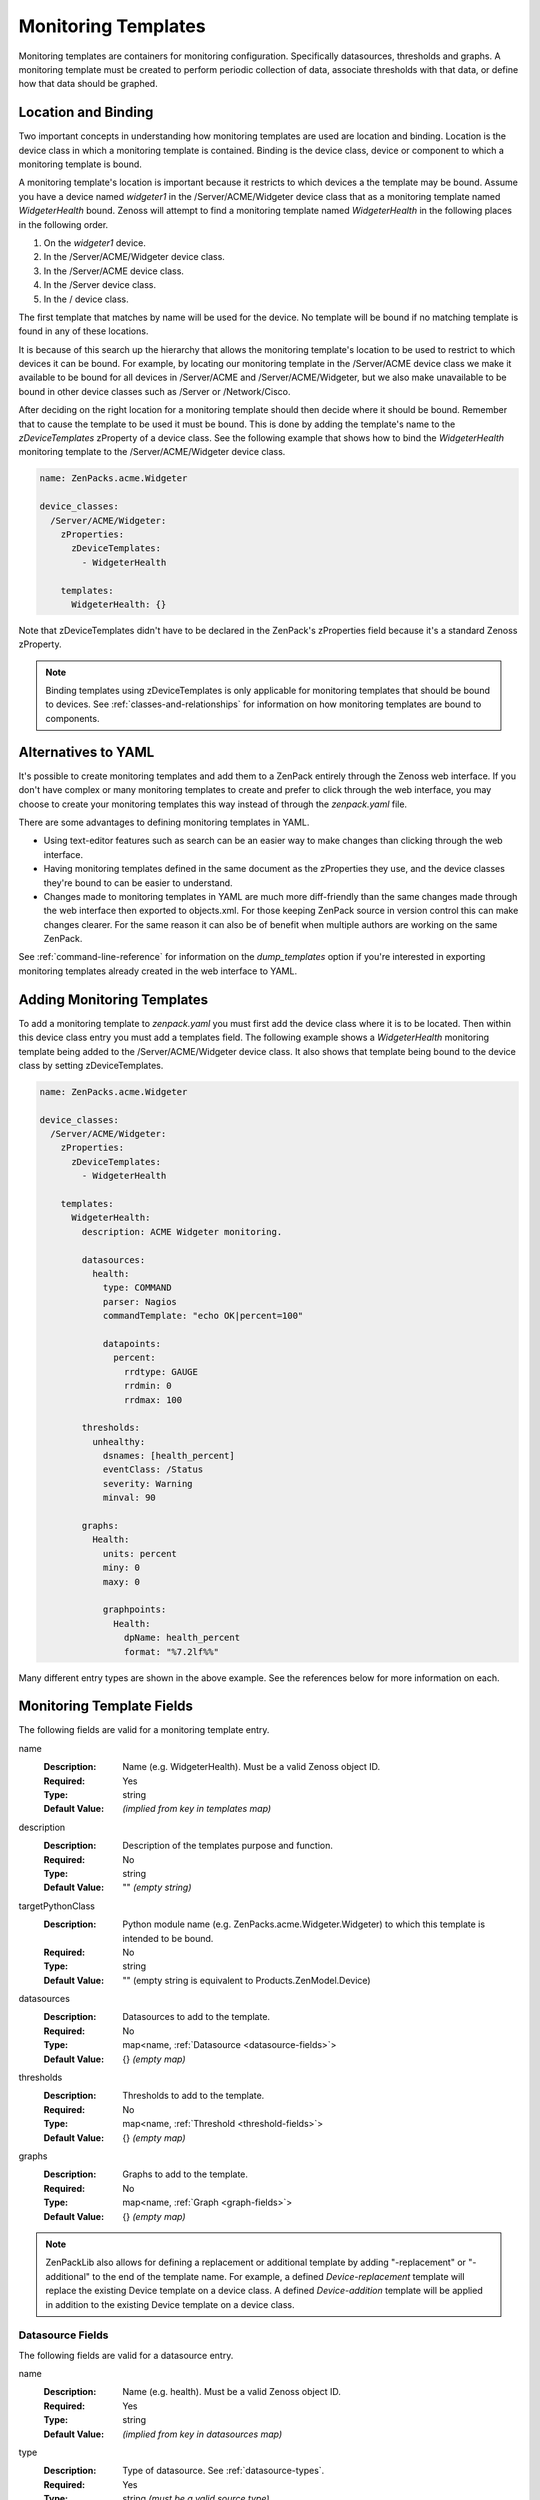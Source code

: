 .. _monitoring-templates:

####################
Monitoring Templates
####################

Monitoring templates are containers for monitoring configuration. Specifically
datasources, thresholds and graphs. A monitoring template must be created to
perform periodic collection of data, associate thresholds with that data, or
define how that data should be graphed.


.. _location-and-binding:

********************
Location and Binding
********************

Two important concepts in understanding how monitoring templates are used are
location and binding. Location is the device class in which a monitoring
template is contained. Binding is the device class, device or component to
which a monitoring template is bound.

A monitoring template's location is important because it restricts to which
devices a the template may be bound. Assume you have a device named *widgeter1*
in the /Server/ACME/Widgeter device class that as a monitoring template named
*WidgeterHealth* bound. Zenoss will attempt to find a monitoring template
named *WidgeterHealth* in the following places in the following order.

1. On the *widgeter1* device.
2. In the /Server/ACME/Widgeter device class.
3. In the /Server/ACME device class.
4. In the /Server device class.
5. In the / device class.

The first template that matches by name will be used for the device. No
template will be bound if no matching template is found in any of these
locations.

It is because of this search up the hierarchy that allows the monitoring
template's location to be used to restrict to which devices it can be bound.
For example, by locating our monitoring template in the /Server/ACME device
class we make it available to be bound for all devices in /Server/ACME and
/Server/ACME/Widgeter, but we also make unavailable to be bound in other device
classes such as /Server or /Network/Cisco.

After deciding on the right location for a monitoring template should then
decide where it should be bound. Remember that to cause the template to be used
it must be bound. This is done by adding the template's name to the
*zDeviceTemplates* zProperty of a device class. See the following example that
shows how to bind the *WidgeterHealth* monitoring template to the
/Server/ACME/Widgeter device class.

.. code-block:: yaml

    name: ZenPacks.acme.Widgeter

    device_classes:
      /Server/ACME/Widgeter:
        zProperties:
          zDeviceTemplates:
            - WidgeterHealth
          
        templates:
          WidgeterHealth: {}

Note that zDeviceTemplates didn't have to be declared in the ZenPack's
zProperties field because it's a standard Zenoss zProperty.

.. note::

    Binding templates using zDeviceTemplates is only applicable for monitoring
    templates that should be bound to devices. See
    :ref:`classes-and-relationships` for information on how monitoring
    templates are bound to components.


.. _alternatives-to-yaml:

********************
Alternatives to YAML
********************

It's possible to create monitoring templates and add them to a ZenPack entirely
through the Zenoss web interface. If you don't have complex or many monitoring
templates to create and prefer to click through the web interface, you may
choose to create your monitoring templates this way instead of through the
`zenpack.yaml` file.

There are some advantages to defining monitoring templates in YAML.

* Using text-editor features such as search can be an easier way to make
  changes than clicking through the web interface.

* Having monitoring templates defined in the same document as the zProperties
  they use, and the device classes they're bound to can be easier to
  understand.

* Changes made to monitoring templates in YAML are much more diff-friendly than
  the same changes made through the web interface then exported to objects.xml.
  For those keeping ZenPack source in version control this can make changes
  clearer. For the same reason it can also be of benefit when multiple authors
  are working on the same ZenPack.

See :ref:`command-line-reference` for information on the `dump_templates` option
if you're interested in exporting monitoring templates already created in the
web interface to YAML.


.. _adding-monitoring-templates:

***************************
Adding Monitoring Templates
***************************

To add a monitoring template to `zenpack.yaml` you must first add the device
class where it is to be located. Then within this device class entry you must
add a templates field. The following example shows a *WidgeterHealth*
monitoring template being added to the /Server/ACME/Widgeter device class. It
also shows that template being bound to the device class by setting
zDeviceTemplates.

.. code-block:: yaml

    name: ZenPacks.acme.Widgeter

    device_classes:
      /Server/ACME/Widgeter:
        zProperties:
          zDeviceTemplates:
            - WidgeterHealth
          
        templates:
          WidgeterHealth:
            description: ACME Widgeter monitoring.

            datasources:
              health:
                type: COMMAND
                parser: Nagios
                commandTemplate: "echo OK|percent=100"

                datapoints:
                  percent:
                    rrdtype: GAUGE
                    rrdmin: 0
                    rrdmax: 100

            thresholds:
              unhealthy:
                dsnames: [health_percent]
                eventClass: /Status
                severity: Warning
                minval: 90

            graphs:
              Health:
                units: percent
                miny: 0
                maxy: 0

                graphpoints:
                  Health:
                    dpName: health_percent
                    format: "%7.2lf%%"


Many different entry types are shown in the above example. See the references below for more information on each.


.. _monitoring-template-fields:

**************************
Monitoring Template Fields
**************************

The following fields are valid for a monitoring template entry.

name
  :Description: Name (e.g. WidgeterHealth). Must be a valid Zenoss object ID.
  :Required: Yes
  :Type: string
  :Default Value: *(implied from key in templates map)*

description
  :Description: Description of the templates purpose and function.
  :Required: No
  :Type: string
  :Default Value: "" *(empty string)*

targetPythonClass
  :Description: Python module name (e.g. ZenPacks.acme.Widgeter.Widgeter) to which this template is intended to be bound.
  :Required: No
  :Type: string
  :Default Value: "" (empty string is equivalent to Products.ZenModel.Device)

datasources
  :Description: Datasources to add to the template.
  :Required: No
  :Type: map<name, :ref:`Datasource <datasource-fields>`>
  :Default Value: {} *(empty map)*

thresholds
  :Description: Thresholds to add to the template.
  :Required: No
  :Type: map<name, :ref:`Threshold <threshold-fields>`>
  :Default Value: {} *(empty map)*

graphs
  :Description: Graphs to add to the template.
  :Required: No
  :Type: map<name, :ref:`Graph <graph-fields>`>
  :Default Value: {} *(empty map)*

.. note::

  ZenPackLib also allows for defining a replacement or additional template by adding "-replacement" or "-additional" to the end of the template name.  For example, a defined *Device-replacement* template will replace the existing Device template on a device class.  A defined *Device-addition* template will be applied in addition to the existing Device template on a device class.


.. _datasource-fields:

Datasource Fields
=================

The following fields are valid for a datasource entry.

name
  :Description: Name (e.g. health). Must be a valid Zenoss object ID.
  :Required: Yes
  :Type: string
  :Default Value: *(implied from key in datasources map)*

type
  :Description: Type of datasource. See :ref:`datasource-types`.
  :Required: Yes
  :Type: string *(must be a valid source type)*
  :Default Value: None. Must be specified.

enabled
  :Description: Should the datasource be enabled by default?
  :Required: No
  :Type: boolean
  :Default Value: true

component
  :Description: Value for the *component* field on events generated by the datasource. Accepts TALES expressions.
  :Required: No
  :Type: string
  :Default Value: "" *(empty string)* -- can vary depending on type.

eventClass
  :Description: Value for the *eventClass* field on events generated by the datasource.
  :Required: No
  :Type: string
  :Default Value: "" *(empty string)* -- can vary depending on type.

eventKey
  :Description: Value for the *eventKey* field on events generated by the datasource.
  :Required: No
  :Type: string
  :Default Value: "" *(empty string)* -- can vary depending on type.

severity
  :Description: Value for the *severity* field on events generated by the datasource.
  :Required: No
  :Type: integer
  :Default Value: 3 *(0=Clear, 1=Debug, 2=Info, 3=Warning, 4=Error, 5=Critical)* -- can vary depending on type.

cycletime
  :Description: How often the datasource will be executed in seconds.
  :Required: No
  :Type: integer -- can vary depending on type.
  :Default Value: 300 -- can vary depending on type.

datapoints
  :Description: Datapoints to add to the datasource.
  :Required: No
  :Type: map<name, :ref:`Datapoint <datapoint-fields>`>
  :Default Value: {} *(empty map)*

Datasources also allow other ad-hoc options to be added not referenced in the
above list. This is because datasources are an extensible type in Zenoss, and
depending on the value of *type*, other fields may be valid.

.. _datasource-types:

Datasource Types
----------------

The following datasource types are valid on any Zenoss system. They are the
default types that are part of the platform. This list is not exhaustive as
datasources types are commonly added by ZenPacks.

SNMP
  :Description: Performs an SNMP GET operation using the *oid* field.
  :Availability: Zenoss Platform
  :Additional Fields:
    oid
      :Description: The SNMP OID to get.
      :Required: Yes
      :Type: string
      :Default Value: "" *(empty string)*

COMMAND
  :Description: Runs command in *commandTemplate* field.
  :Availability: Zenoss Platform
  :Additional Fields:
    commandTemplate
      :Description: The command to run.
      :Required: No
      :Type: string
      :Default Value: "" *(empty string)*

    usessh:
      :Description: Run command on bound device using SSH, or run it on the Zenoss collector server?
      :Required: No
      :Type: boolean
      :Default Value: false

    parser:
      :Description: Parser used to parse output from command.
      :Required: No
      :Type: string *(must be a valid parser name)*
      :Default Value: Auto

.. todo:: Document COMMAND datasource parsers.

PING
  :Description: Pings (ICMP echo-request) an IP address.
  :Availability: Zenoss Platform
  :Additional Fields:
    cycleTime
      :Description: How many seconds between ping attempts. (note capitalization)
      :Required: No
      :Type: integer
      :Default Value: 60

    attempts:
      :Description: How many ping attempts to perform each cycle.
      :Required: No
      :Type: integer
      :Default Value: 2

    sampleSize
      :Description: How many echo requests to send with each attempt.
      :Required: No
      :Type: integer
      :Default Value: 1

Built-In
  :Description: No collection. Assumes associated data will be populated by an external mechanism.
  :Availability: Zenoss Platform
  :Additional Fields:
    None

.. todo:: Document commonly-used types added by ZenPacks.

.. _custom-datasource-types:

Custom Datasource and Datapoint Types
-------------------------------------

Some datasource (and datapoint) types are provided by a particular ZenPack and only available 
if that ZenPack is installed.  These types often have unique paramters that control their function.
ZenPackLib allows the specification of these parameters, but the degree of documentation for each 
varies.  As a result, designing YAML templates using these requires a bit of investigation.  The 
available properties depend on the datasource or datapoint type being used.  Currently, examination of 
the related source code is a good way to investigate them, but an alternative is given below.

The following exmaple demonstrates how to create a YAML template that relies on the 
ZenPacks.zenoss.CalculatedPerformance ZenPack.  Please note that the datasource properties used are 
not documented below, since they are provided by the CalculatedPerformance ZenPack.  

First, we want to determine a list of available parameters, and we can use ZenDMD to display them as follows:

.. code-block:: python

      # This is the reference class and its properties are documented here.
      from Products.ZenModel.RRDDataSource import RRDDataSource as Reference
      # replace the import path and class with the class you are interested in 
      from ZenPacks.zenoss.CalculatedPerformance.datasources.AggregatingDataSource \
         import AggregatingDataSource as Comparison
      # this prints out the list of non-standard properties and their types
      props = [p for p in Comparison._properties if p not in Reference._properties]
      print '\n'.join(['{} ({})'.format(p['id'], p['type']) for p in props])

In this case, we should see the following output:

.. code-block:: python

      targetMethod (string)
      targetDataSource (string)
      targetDataPoint (string)
      targetRRA (string)
      targetAsRate (boolean)
      debug (boolean)

An example tempalte using the CalculatedPerformance datasources might resemble the following:

.. code-block:: yaml

      name: ZenPacks.zenoss.ZenPackLib
      device_classes:
        /Device:
          templates:
            ExampleCalculatedPerformanceTemplate:
              datasources:
                # standard SNMP datasources
                memAvailReal:
                  type: SNMP
                  oid: 1.3.6.1.4.1.2021.4.6.0
                  datapoints:
                    memAvailReal: GAUGE
                memAvailSwap:
                  type: SNMP
                  oid: 1.3.6.1.4.1.2021.4.4.0
                  datapoints:
                    memAvailSwap: GAUGE
                # CalculatedPerformance datasources
                totalAvailableMemory
                  type: Calculated Performance
                  # "expression" paramter is unique to the 
                  # CalculatedPerformance datasource
                  expression: memAvailReal + memAvailSwap
                  datapoints:
                    totalAvailableMemory: GAUGE
                # Aggregated Datasource
                agg_out_octets:
                  # These are standard parameters
                  type: Datapoint Aggregator
                  # The following parameters are "extra" parameters,
                  # attributes of the "Datapoint Aggregator" datasource 
                  targetDataSource: ethernetcmascd_64
                  targetDataPoint: ifHCOutOctets
                  targetMethod: os.interfaces
                  # AggregatingDataPoint is subclassed from RRDDataPoint and 
                  # has the unique "operation" paramter
                  datapoints:
                    aggifHCOutOctets:
                      operation: sum

Further experimentation, though, is required to determine workable values for these properties, and creating
templates manually using the Zenoss GUI is a good way to do so.


.. _datapoint-fields:

Datapoint Fields
================

The following fields are valid for a datapoint entry.

name
  :Description: Name (e.g. percent). Must be a valid Zenoss object ID.
  :Required: Yes
  :Type: string
  :Default Value: *(implied from key in datapoints map)*

description
  :Description: Description of the datapoint's purpose and function.
  :Required: No
  :Type: string
  :Default Value: "" *(Inherited from Template description)*

rrdtype
  :Description: Type of datapoint. Must be GAUGE or DERIVE.
  :Required: No
  :Type: string *(must be either GAUGE or DERIVE)*
  :Default Value: GAUGE

rrdmin
  :Description: Minimum allowable value that can be written to the datapoint. Any lower values will be ignored.
  :Required: No
  :Type: int
  :Default Value: None *(no lower-bound on acceptable values)*

rrdmax
  :Description: Maximum allowable value that can be written to the datapoint. Any higher values will be ignored.
  :Required: No
  :Type: int
  :Default Value: None *(no upper-bound on acceptable values)*

aliases
  :Description: Analytics aliases for the datapoint with optional RPN calculation. Learn more about `Reverse Polish Notiation <https://en.wikipedia.org/wiki/Reverse_Polish_notation>`_
  :Required: No
  :Type: map<name, formula>
  :Default Value: {} *(empty map)*
  :Example 1: aliases: { datapointName: '1024,*' }
  :Example 2: aliases: datapointName

Datapoints also allow other ad-hoc options to be added not referenced in the
above list. This is because datapoints are an extensible type in Zenoss, and
depending on the value of the datasource's *type*, other fields may be valid.

YAML datapoint specification also supports the use of an alternate "shorthand" notation for brevity.  Shorthand 
notation follows a pattern of `RRDTYPE_MIN_X_MAX_X` where RRDTYPE is one of "GAUGE, DERIVE, COUNTER, ABSOLUTE", 
and the "MIN_X"/"MAX_X" parameters are optional.  

For example, DERIVE, DERIVE_MIN_0, and DERIVE_MIN_0_MAX_100 are all valid shorthand notation.

.. _threshold-fields:

Threshold Fields
================

The following fields are valid for a threshold entry.

name
  :Description: Name (e.g. unhealthy). Must be a valid Zenoss object ID.
  :Required: Yes
  :Type: string
  :Default Value: *(implied from key in thresholds map)*

type
  :Description: Type of threshold. See :ref:`Threshold Types <threshold-types>`.
  :Required: No
  :Type: string *(must be a valid threshold type)*
  :Default Value: MinMaxThreshold

enabled
  :Description: Should the threshold be enabled by default?
  :Required: No
  :Type: boolean
  :Default Value: true

dsnames
  :Description: List of *datasource_datapoint* combinations to threshold.
  :Required: No
  :Type: list
  :Default Value: [] *(empty list)*
  :Example: dsnames: ['status_status']

eventClass
  :Description: Value for the *eventClass* field on events generated by the threshold.
  :Required: No
  :Type: string
  :Default Value: /Perf/Snmp -- can vary depending on type.

severity
  :Description: Value for the *severity* field on events generated by the threshold.
  :Required: No
  :Type: int
  :Default Value: 3 *(0=Clear, 1=Debug, 2=Info, 3=Warning, 4=Error, 5=Critical)* -- can vary depending on type.

escalateCount:
  :Description: Event count after which severity increases
  :Required: No
  :Type: int
  :Default Value: None

optional:
  :Description: The threshold will not be created if the threshold type is not available and *optional* is set to true. Installation will fail if the type is not available and *optional* is set to false.
  :Required: No
  :Type: boolean
  :Default Value: False

Thresholds also allow other ad-hoc options to be added not referenced in the
above list. This is because thresholds are an extensible type in Zenoss, and
depending on the value of the threshold's *type*, other fields may be valid.

.. _threshold-types:

Threshold Types
---------------

The following threshold types are valid on any Zenoss system. They are the
default types that are part of the platform. This list is not exhaustive as
additional threshold types can be added by ZenPacks.

MinMaxThreshold:
  :Description: Creates an event if values are below or above specified limits.
  :Availability: Zenoss Platform
  :Additional Fields:
    minval
      :Description: The minimum allowable value. Values below this will raise an event.
      :Required: No
      :Type: string -- Must evaluate to a number. Accepts Python expressions.
      :Default Value: None *(no lower-bound on allowable values)*

    maxval
      :Description: The maximum allowable value. Values above this will raise an event.
      :Required: No
      :Type: string -- Must evaluate to a number. Accepts Python expressions.
      :Default Value: None *(no upper-bound on allowable values)*

ValueChangeThreshold
  :Description: Creates an event if the value is different than last time it was checked. 
  :Availability: Zenoss Platform
  :Additional Fields: None

.. _graph-fields:

Graph Fields
============

The following fields are valid for a graph entry.

name
  :Description: Name (e.g. Health). Must be a valid Zenoss object ID.
  :Required: Yes
  :Type: string
  :Default Value: *(implied from key in graphs map)*

units
  :Description: Units displayed on graph. Used as the y-axis label.
  :Required: No
  :Type: string
  :Default Value: None

miny
  :Description: Value for bottom of y-axis.
  :Required: No
  :Type: integer
  :Default Value: -1 *(-1 causes the minimum y-axis to conform to the plotted data)*

maxy
  :Description: Value for top of y-axis.
  :Required: No
  :Type: integer
  :Default Value: -1 *(-1 causes the maximum y-axis to conform to the plotted data)*

log
  :Description: Should the y-axis be a logarithmic scale?
  :Required: No
  :Type: boolean
  :Default Value: false

base
  :Description: Is the plotted data in base 1024 like storage or memory size?
  :Required: No
  :Type: boolean
  :Default Value: false

hasSummary
  :Description: Should the graph legend be shown?
  :Required: No
  :Type: boolean
  :Default Value: true

height
  :Description: The graph's height in pixels.
  :Required: No
  :Type: integer
  :Default Value: 500

width
  :Description: The graph's width in pixels.
  :Required: No
  :Type: integer
  :Default Value: 500

graphpoints
  :Description: Graphpoints to add to the graph.
  :Required: No
  :Type: map<name, :ref:`Graphpoint <graphpoint-fields>`>
  :Default Value: {} *(empty map)*

comments
  :Description: List of comments to display in the graph's legend.
  :Required: No
  :Type: list<string>
  :Default Value: [] *(empty list)*

.. _graphpoint-fields:

Graphpoint Fields
=================

The following fields are valid for a graphpoint entry.

name
  :Description: Name (e.g. Health). Must be a valid Zenoss object ID.
  :Required: Yes
  :Type: string
  :Default Value: *(implied from key in templates map)*

type
  :Description: Type of graphpoint. See :ref:`GraphPoint Types <graphpoint-types>`.
  :Required: No
  :Type: string *(must be a valid graphpoint type)*
  :Default Value: DataPointGraphPoint

legend
  :Description: Label to be shown for this graphpoint in the legend. The name field will be used if legend is not set.
  :Required: No
  :Type: string
  :Default Value: None

dpName
  :Description: *datasource_datapoint* combination to plot.
  :Required: Yes
  :Type: string
  :Default Value: None
  :Example: dpName: 'status_status'

lineType
  :Description: How to plot the data: "LINE", "AREA" or "DONTDRAW".
  :Required: No
  :Type: string
  :Default Value: LINE

lineWidth
  :Description: How thick the line should be for the line type.
  :Required: No
  :Type: integer
  :Default Value: 1

stacked
  :Description: Should this graphpoint be stacked (added) to the last? Ideally both area "AREA" types.
  :Required: No
  :Type: boolean
  :Default Value: false

color
  :Description: Color for the line. Specified as RRGGBB (e.g. 1f77b4).
  :Required: No
  :Type: string
  :Default Value: Cycles through a preset list depending on graphpoint's sequence.

colorindex
  :Description: Color index for the line. Can be used instead of color to specify the color sequence number rather than the specific color.
  :Required: No
  :Type: integer
  :Default Value: None

format
  :Description: String format for this graphpoint in the legend (e.g. %7.2lf%s).  The format option follows the `RRDTool PRINT Format <https://oss.oetiker.ch/rrdtool/doc/rrdgraph_graph.en.htm>`_
  :Required: No
  :Type: string
  :Default Value: "%5.2lf%s"

cFunc
  :Description: Consolidation function. One of AVERAGE, MIN, MAX, LAST.
  :Required: No
  :Type: string
  :Default Value: AVERAGE

limit
  :Description: Maximum permitted value. Value larger than this will be nulled. Not used if negative.
  :Required: No
  :Type: integer
  :Default Value: -1

rpn
  :Description: RPN (Reverse Polish Notation) calculation to apply to datapoint. Learn more about `Reverse Polish Notiation <https://en.wikipedia.org/wiki/Reverse_Polish_notation>`_
  :Required: No
  :Type: string
  :Default Value: None

includeThresholds
  :Description: Should thresholds associated with *dpName* be automatically added to the graph?
  :Required: No
  :Type: boolean
  :Default Value: false

thresholdLegends
  :Description: Mapping of threshold id to legend (string) and color (RRGGBB)
  :Required: No
  :Type: map
  :Default Value: None
  :Example: thresholdLegends: {threshold_id: {legend: Legend, color: OO1122}}


  .. _graphpoint-types:

Graphpoint Types
---------------

The following graphpoint types are valid on any Zenoss system. They are the
default types that are part of the platform. This list is not exhaustive as
additional graphpoint types can be added by ZenPacks.

ThresholdGraphPoint:
  :Description: Graphpoint that refers to a threshold associated with a datapoint
  :Availability: Zenoss Platform
  :Additional Fields:
    threshId
      :Description: Reference to the id of related threshold
      :Required: Yes
      :Type: string -- Must evaluate to a related threshold id
      :Default Value: None

CommentGraphPoint
  :Description: Graphopints defining a comment
  :Availability: Zenoss Platform
  :Additional Fields:
	text
	  :Description: Contextual comments for CommentGraphPoint
	  :Required: No
	  :Type: string
	  :Default Value: None

.. _graph-fields:
  